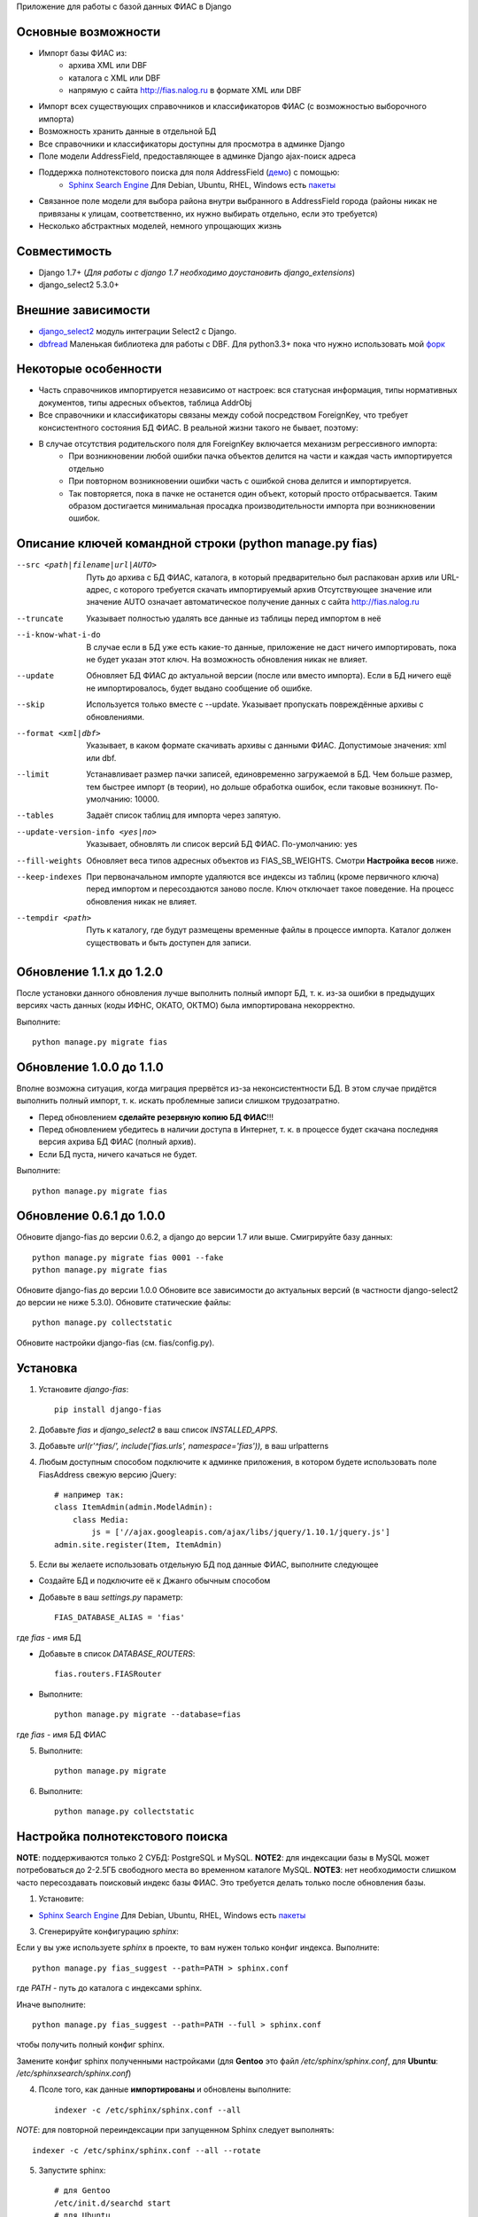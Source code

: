Приложение для работы с базой данных ФИАС в Django

Основные возможности
====================

* Импорт базы ФИАС из:
    * архива XML или DBF
    * каталога с XML или DBF
    * напрямую с сайта http://fias.nalog.ru в формате XML или DBF
* Импорт всех существующих справочников и классификаторов ФИАС (с возможностью выборочного импорта)
* Возможность хранить данные в отдельной БД
* Все справочники и классификаторы доступны для просмотра в админке Django
* Поле модели AddressField, предоставляющее в админке Django ajax-поиск адреса
* Поддержка полнотекстового поиска для поля AddressField (`демо <http://youtu.be/ZVVrxg9-o_4>`_) с помощью:
    * `Sphinx Search Engine <http://sphinxsearch.com>`_ Для Debian, Ubuntu, RHEL, Windows есть `пакеты <http://sphinxsearch.com/downloads/release/>`_

* Связанное поле модели для выбора района внутри выбранного в AddressField города (районы никак не привязаны к улицам, соответственно, их нужно выбирать отдельно, если это требуется)
* Несколько абстрактных моделей, немного упрощающих жизнь

Совместимость
=============

* Django 1.7+ (*Для работы с django 1.7 необходимо доустановить django_extensions*)
* django_select2 5.3.0+

Внешние зависимости
===================

* `django_select2 <https://github.com/applegrew/django-select2>`_ модуль интеграции Select2 с Django.
* `dbfread <https://github.com/olemb/dbfread>`_ Маленькая библиотека для работы с DBF. Для python3.3+ пока что нужно использовать мой `форк <https://github.com/Yuego/dbfread>`_


Некоторые особенности
=====================

* Часть справочников импортируется независимо от настроек: вся статусная информация, типы нормативных документов, типы адресных объектов, таблица AddrObj
* Все справочники и классификаторы связаны между собой посредством ForeignKey, что требует консистентного состояния БД ФИАС. В реальной жизни такого не бывает, поэтому:
* В случае отсутствия родительского поля для ForeignKey включается механизм регрессивного импорта:
    * При возникновении любой ошибки пачка объектов делится на части и каждая часть импортируется отдельно
    * При повторном возникновении ошибки часть с ошибкой снова делится и импортируется.
    * Так повторяется, пока в пачке не останется один объект, который просто отбрасывается. Таким образом достигается минимальная просадка производительности импорта при возникновении ошибок.


Описание ключей командной строки (python manage.py fias)
========================================================

--src <path|filename|url|AUTO>
    Путь до архива с БД ФИАС, каталога, в который предварительно был распакован архив или URL-адрес, с которого требуется скачать импортируемый архив
    Отсутствующее значение или значение AUTO означает автоматическое получение данных с сайта http://fias.nalog.ru

--truncate
    Указывает полностью удалять все данные из таблицы перед импортом в неё

--i-know-what-i-do
    В случае если в БД уже есть какие-то данные, приложение не даст ничего импортировать, пока не будет указан этот ключ.
    На возможность обновления никак не влияет.

--update
    Обновляет БД ФИАС до актуальной версии (после или вместо импорта).
    Если в БД ничего ещё не импортировалось, будет выдано сообщение об ошибке.

--skip
    Используется только вместе с --update. Указывает пропускать повреждённые архивы с обновлениями.

--format <xml|dbf>
    Указывает, в каком формате скачивать архивы с данными ФИАС. Допустимоые значения: xml или dbf.

--limit
    Устанавливает размер пачки записей, единовременно загружаемой в БД. Чем больше размер, тем быстрее импорт (в теории), но дольше обработка ошибок, если таковые возникнут.
    По-умолчанию: 10000.

--tables
    Задаёт список таблиц для импорта через запятую.

--update-version-info <yes|no>
    Указывает, обновлять ли список версий БД ФИАС.
    По-умолчанию: yes

--fill-weights
    Обновляет веса типов адресных объектов из FIAS_SB_WEIGHTS. Смотри **Настройка весов** ниже.

--keep-indexes
    При первоначальном импорте удаляются все индексы из таблиц (кроме первичного ключа) перед импортом и пересоздаются заново после.
    Ключ отключает такое поведение. На процесс обновления никак не влияет.

--tempdir <path>
    Путь к каталогу, где будут размещены временные файлы в процессе импорта.
    Каталог должен существовать и быть доступен для записи.

Обновление 1.1.x до 1.2.0
=========================

После установки данного обновления лучше выполнить полный импорт БД, т. к. из-за ошибки в предыдущих версиях
часть данных (коды ИФНС, ОКАТО, ОКТМО) была импортирована некорректно.

Выполните::

    python manage.py migrate fias

Обновление 1.0.0 до 1.1.0
=========================

Вполне возможна ситуация, когда миграция прервётся из-за неконсистентности БД.
В этом случае придётся выполнить полный импорт, т. к. искать проблемные записи слишком трудозатратно.

* Перед обновлением **сделайте резервную копию БД ФИАС**!!!
* Перед обновлением убедитесь в наличии доступа в Интернет, т. к. в процессе будет скачана последняя версия ахрива БД ФИАС (полный архив).
* Если БД пуста, ничего качаться не будет.

Выполните::

    python manage.py migrate fias


Обновление 0.6.1 до 1.0.0
=========================

Обновите django-fias до версии 0.6.2, а django до версии 1.7 или выше.
Смигрируйте базу данных::

    python manage.py migrate fias 0001 --fake
    python manage.py migrate fias

Обновите django-fias до версии 1.0.0
Обновите все зависимости до актуальных версий (в частности django-select2 до версии не ниже 5.3.0).
Обновите статические файлы::

    python manage.py collectstatic


Обновите настройки django-fias (см. fias/config.py).

Установка
=========

1. Установите `django-fias`::

        pip install django-fias

2. Добавьте `fias` и `django_select2` в ваш список `INSTALLED_APPS`.
3. Добавьте `url(r'^fias/', include('fias.urls', namespace='fias')),` в ваш urlpatterns
4. Любым доступным способом подключите к админке приложения, в котором будете использовать поле FiasAddress свежую версию jQuery::

    # например так:
    class ItemAdmin(admin.ModelAdmin):
        class Media:
            js = ['//ajax.googleapis.com/ajax/libs/jquery/1.10.1/jquery.js']
    admin.site.register(Item, ItemAdmin)

5. Если вы желаете использовать отдельную БД под данные ФИАС, выполните следующее

* Создайте БД и подключите её к Джанго обычным способом
* Добавьте в ваш `settings.py` параметр::

        FIAS_DATABASE_ALIAS = 'fias'

где `fias` - имя БД

* Добавьте в список `DATABASE_ROUTERS`::

        fias.routers.FIASRouter

* Выполните::


        python manage.py migrate --database=fias

где `fias` - имя БД ФИАС

5. Выполните::

        python manage.py migrate

6. Выполните::

        python manage.py collectstatic

Настройка полнотекстового поиска
================================

**NOTE**: поддерживаются только 2 СУБД: PostgreSQL и MySQL.
**NOTE2**: для индексации базы в MySQL может потребоваться до 2-2.5ГБ свободного места во временном каталоге MySQL.
**NOTE3**: нет необходимости слишком часто пересоздавать поисковый индекс базы ФИАС. Это требуется делать только после обновления базы.

1. Установите:

* `Sphinx Search Engine <http://sphinxsearch.com>`_ Для Debian, Ubuntu, RHEL, Windows есть `пакеты <http://sphinxsearch.com/downloads/release/>`_


3. Сгенерируйте конфигурацию `sphinx`:

Если у вы уже используете `sphinx` в проекте, то вам нужен только конфиг индекса. Выполните::

    python manage.py fias_suggest --path=PATH > sphinx.conf

где `PATH` - путь до каталога с индексами sphinx.

Иначе выполните::

    python manage.py fias_suggest --path=PATH --full > sphinx.conf

чтобы получить полный конфиг sphinx.

Замените конфиг sphinx полученными настройками (для **Gentoo** это файл `/etc/sphinx/sphinx.conf`, для **Ubuntu**: `/etc/sphinxsearch/sphinx.conf`)

4. Псоле того, как данные **импортированы** и обновлены выполните::

    indexer -c /etc/sphinx/sphinx.conf --all

*NOTE*: для повторной переиндексации при запущенном Sphinx следует выполнять::

    indexer -c /etc/sphinx/sphinx.conf --all --rotate

5. Запустите sphinx::

    # для Gentoo
    /etc/init.d/searchd start
    # для Ubuntu
    /etc/init.d/sphinxsearch start

**NOTE** Если Sphinx работает на другом хосте или на другом порту, добавьте в `settings.py` словарь соответствующими параметрами::

    FIAS_SEARCHD_CONNECTION = {
        'host': '127.0.0.1',
        'port': 9306,
    }

Настройка весов
===============
Из-за особенностей организации БД ФИАС, сортировка результатов поиска происходит не так, как хотелось бы.
Поэтому, начиная с версии 0.4 добавлена возможность настроить веса типов адресных объектов по своему усмотрению.
Для этого в `settings.py` добавьте словарь `FIAS_SB_WEIGHTS` вида::

        FIAS_SB_WEIGHTS = {
            # СОКРАЩЕНИЕ: ВЕС
            'г': 128,
            'с': 100,
        }
        
где 
 * СОКРАЩЕНИЕ - сокращённое наименование вида объекта из таблицы SocrBase
 * ВЕС - число от 0 до 128
 
*NOTE*: по-умолчанию вес всех типов равен 64
*NOTE*: пример заполнения можно посмотреть в weights.py - там перечислены предустановленные веса.

Чтобы применить свои изменения, выполните::

        python manage.py fias --fill-weights
        
Кроме того изменить веса можно в панели администрирования Django.
Но помните, что эти изменения будут **перезаписаны** при следующем вызове упомянутой команды!
После внесения изменений обязательно нужно переиндексировать базу.

Импорт данных
=============

Расшифровка сокращений
----------------------
* T: Table (Таблица) - импортируемая в данный момент таблица
* L: Loaded (Загружено) - количество уже загруженных в таблицу строк
* U: Updated (Обновлено) - количество обновлённых записей
* S: Skipped (Пропущено) - количество пропущенных записей, не удовлетворивших условиям фильтров и валидаторов, из них:
* E: Errors (Ошибки) - количество записей, пропущенных из-за ошибок
* R: Regression (Регрессия) - статус режима регрессивного импорта. Первое число - уровень рекурсии. Чем глубже рекурсия, тем на более мелкие части разбита пачка записей. Числа в скобках обозначают <номер части>:<количество записей в части>. Количество чисел и их позиция соответствуют глубине рекурсии.
* FN: Filename (Имя файла) - имя файла импортируемой таблицы

Первоначальная загрузка данных
------------------------------
Существует несколько способов импортировать данные в БД ФИАС

Полностью автоматический импорт с сайта ФИАС::

        python manage.py fias --src auto [--format <xml|dbf>]

Здесь ключ `--format` указывает, в каком формате предпочтительно скачивать данные. Доступны значения `xml` или `dbf`.
Такой способ не всегда целесообразен по разным причинам, поэтому лучше самостоятельно скачать полный архив и импортировать уже его::

        # Архив с XML-файлами
        python manage.py fias --src /path/to/fias_xml.rar
        # Архив с DBF-файлами
        python manage.py fias --src /path/to/fias_dbf.rar
        # Каталог с распакованным содержимым архива
        python manage.py fias --src /path/to/fias_data/

**Но!**
В случае, если в БД уже есть какие-то данные, скрипт выдаст соответствующее сообщение и прекратит работу.
Такое поведение связано с тем, что при импорте из файла, если версия файла не совпадает с версией данных в какой-то таблице в БД ФИАС,
данные в этой таблице могут быть удалены полностью и заменены новыми, при этом
ORM Django при наличии связанных таблиц удалит данные так же и оттуда.
Если вы уверены в том, что делаете, добавьте к предыдущей команде флаг *--i-know-what-i-do*::

        python manage.py fias --src /path/to/fias_xml.rar --i-know-what-i-do
        # or
        python manage.py fias --src auto --i-know-what-i-do

Если по какой-то причине нужно импортировать всю БД ФИАС заново, добавьте флаг *--truncate*::

        python manage.py fias --src /path/to/fias_xml.rar --truncate --i-know-what-i-do
        # or
        python manage.py fias --src auto --i-know-what-i-do

Если скачанный файл не актуален, можно добавить к указанной выше команде флаг *--update* - скрипт сразу после импорта обновит БД до актуальной версии.::

        python manage.py fias --src /path/to/fias_xml.rar --update
        
**NOTE**
Импортируются только актуальные записи. Если данные об объекте менялись, будет загружена самая последняя версия записи об этом объекте.
Записи из будущего не импортируются.

Обновление существующей БД
--------------------------
Для обновления БД выполните::

        python manage.py fias --update

Обновление выполняется только с сайта ФИАС. Обновить базу из файла нельзя.

**NOTE**
Как это ни печально, но мы живём в России. Тут всякое бывает. Вот и сервис ФИАС время от времени подсовывает битые дельта-архивы.
Чтобы оные пропускать автоматически и обновляться следующими по порядку, используйте флаг *--skip* совместно с *--update*

Для вывода всех возможных параметров импорта выполните::

    python manage.py fias --help


Просмотр информации о состоянии БД ФИАС
---------------------------------------

Чтобы узнать, насколько актуальна локальная копия БД ФИАС, выполните::

    python manage.py fiasinfo --db-version


Использование
=============

Вы можете самостоятельно ссылаться на таблицы БД фиас.

Вы так же можете добавить в свои модели поле `fias.fields.address.AddressField`, которое предоставит вам удобный
поиск адреса по базе и прявязку Один-ко-Многим вашей модели к таблице `AddrObj` базы ФИАС. (см. модель `Item` в тестовом приложении)

Либо вы можете унаследоваться от любой модели из `fias.models.address`, которые добавят несколько дополнительных
полей к вашим моделям и выполнят за вас кое-какую рутину:

**FIASAddress** (см. модель `CachedAddress` в тестовом приложении)

Помимо поля `address` добавляет еще два: `full_address` и `short_address`. В первом хранится полная запись адреса (но без индекса), во втором - укороченная.

**FIASAddressWithArea** (см. модель `CachedAddressWithArea` в тестовом приложении)

Наследуется от предыдущей модели и добавляет еще поле `area` - позволяет указывать район города, выбранного в поле `address` (если, конечно, таковые имеются в БД ФИАС для данного города)

**FIASHouse** (см. модель `CachedAddressWithHouse` в тестовом приложении)

Миксин, добавляющий 3 поля `house`, `corps` и `apartment` - соответственно номер дома, корпус и квартира.

**FIASFullAddress**

Комбинация моделей  `FIASAddress` и `FIASHouse`.

**FIASFullAddressWithArea**

Комбинация моделей `FIASAddressWithArea` и `FIASHouse`

*NOTE*: в моделях `FIASFullAddress` и `FIASFullAddressWithArea` реализованы методы `_get_full_address` и `_get_short_address`, возвращающие соответственно полную и сокращённую строку адреса, включая номер дома/корпуса/квартиры.


Настройка settings.py
=====================
FIAS_UNRAR_TOOL - путь до библиотеки UnRAR (по умолчанию unrar - поиск в глобальных переменных)

TODO
====
* Проверять списки удалённых объектов и все связанные с AddrObj модели мигрировать на правильные записи

Известные проблемы
==================
* Если используется отдельная БД под данные ФИАС, в админке в список `list_display` нельзя добавлять поля типа `ForeignKey`

Благодарности
=============

`Коммит от EagerBeager <https://github.com/EagerBeager/django-fias/commit/ed375c2e1cafdc04f0c9612091eb040ef8f9f4fe>`_
Благодаря этому коммиту до меня наконец дошло, почему импорт отжирал память.
